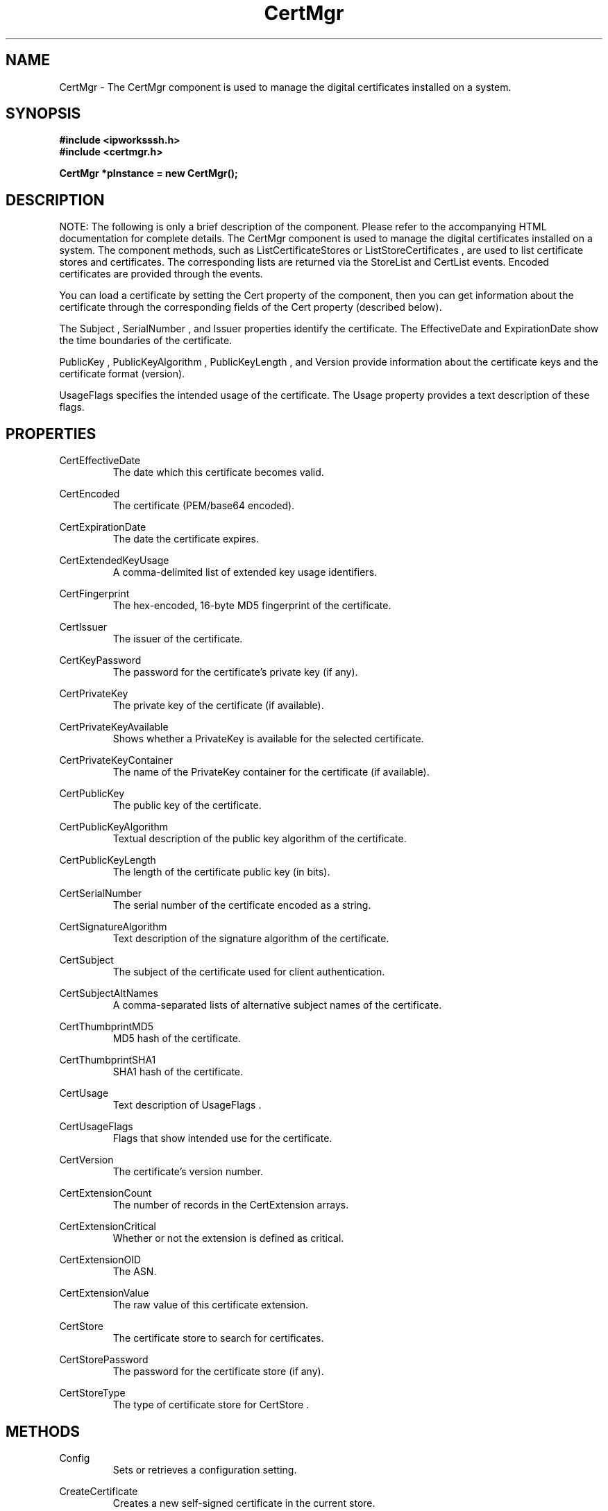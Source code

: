 .\" Copyright (c) 2014 /n software inc. - All rights reserved.
.\" For more information, please visit www.nsoftware.com.
.\"
.TH CertMgr 3  2008-02-26 "IP*Works! SSH V9" "IP*Works! SSH V9 C++ Edition Manual Pages"

.SH NAME
CertMgr \- The CertMgr component is used to manage the digital certificates installed
on a system.

.SH SYNOPSIS
.B #include <ipworksssh.h>
.br
.B #include <certmgr.h>
.sp
.BI "CertMgr *pInstance = new CertMgr();"
.br

.SH DESCRIPTION
NOTE: The following is only a brief description of the component.  Please refer
to the accompanying HTML documentation for complete details.
.BR
The CertMgr component is used to manage the digital certificates installed
on a system.
The component methods, such as
ListCertificateStores
or
ListStoreCertificates
,
are used to list certificate stores and certificates.  The corresponding lists are returned 
via the
StoreList
and
CertList
events.  Encoded certificates are 
provided through the events.

.br

You can load a certificate by setting the
Cert
property of the
component, then you can get information about the certificate through the corresponding 
fields of the
Cert
property (described below).

.br

The
Subject
,
SerialNumber
, and
Issuer
properties
identify the certificate. The
EffectiveDate
and
ExpirationDate
show the time boundaries
of the certificate.

.br

PublicKey
,
PublicKeyAlgorithm
,
PublicKeyLength
, and
Version
provide information about the certificate keys and the
certificate format (version).

.br

UsageFlags
specifies the intended usage of the certificate.  The
Usage
property provides a text description of these flags.

.br


.SH PROPERTIES
CertEffectiveDate
.RS 
The date which this certificate becomes valid.
.RE
.sp
CertEncoded
.RS 
The certificate (PEM/base64 encoded).
.RE
.sp
CertExpirationDate
.RS 
The date the certificate expires.
.RE
.sp
CertExtendedKeyUsage
.RS 
A comma-delimited list of extended key usage identifiers.
.RE
.sp
CertFingerprint
.RS 
The hex-encoded, 16-byte MD5 fingerprint of the certificate.
.RE
.sp
CertIssuer
.RS 
The issuer of the certificate.
.RE
.sp
CertKeyPassword
.RS 
The password for the certificate's private key (if any).
.RE
.sp
CertPrivateKey
.RS 
The private key of the certificate (if available).
.RE
.sp
CertPrivateKeyAvailable
.RS 
Shows whether a PrivateKey is available for the  selected certificate.
.RE
.sp
CertPrivateKeyContainer
.RS 
The name of the PrivateKey container for the  certificate (if available).
.RE
.sp
CertPublicKey
.RS 
The public key of the certificate.
.RE
.sp
CertPublicKeyAlgorithm
.RS 
Textual description of the public key algorithm of the  certificate.
.RE
.sp
CertPublicKeyLength
.RS 
The length of the certificate public key (in bits).
.RE
.sp
CertSerialNumber
.RS 
The serial number of the certificate encoded as a  string.
.RE
.sp
CertSignatureAlgorithm
.RS 
Text description of the signature algorithm of the  certificate.
.RE
.sp
CertSubject
.RS 
The subject of the certificate used for client authentication.
.RE
.sp
CertSubjectAltNames
.RS 
A comma-separated lists of alternative subject names of the certificate.
.RE
.sp
CertThumbprintMD5
.RS 
MD5 hash of the certificate.
.RE
.sp
CertThumbprintSHA1
.RS 
SHA1 hash of the certificate.
.RE
.sp
CertUsage
.RS 
Text description of UsageFlags .
.RE
.sp
CertUsageFlags
.RS 
Flags that show intended use for the certificate.
.RE
.sp
CertVersion
.RS 
The certificate's version number.
.RE
.sp
CertExtensionCount
.RS 
The number of records in the CertExtension arrays.
.RE
.sp
CertExtensionCritical
.RS 
Whether or not the extension is defined as critical.
.RE
.sp
CertExtensionOID
.RS 
The ASN.
.RE
.sp
CertExtensionValue
.RS 
The raw value of this certificate extension.
.RE
.sp
CertStore
.RS 
The certificate store to search for certificates.
.RE
.sp
CertStorePassword
.RS 
The password for the certificate store (if any).
.RE
.sp
CertStoreType
.RS 
The type of certificate store for CertStore .
.RE
.sp


.SH METHODS
Config
.RS 
Sets or retrieves a configuration setting.
.RE
.sp
CreateCertificate
.RS 
Creates a new self-signed certificate in the current store.
.RE
.sp
CreateKey
.RS 
Creates a new keyset associated with the provided name.
.RE
.sp
DeleteCertificate
.RS 
Deletes the currently selected certificate from the store.
.RE
.sp
DeleteKey
.RS 
Deletes the keyset associated with the provided name.
.RE
.sp
ExportCertificate
.RS 
Saves the current certificate to a PFX file.
.RE
.sp
GenerateCSR
.RS 
Generates a new CSR to be sent to a signing authority.
.RE
.sp
ImportCertificate
.RS 
Imports a certificate from a PFX file into the current certificate store.
.RE
.sp
ImportSignedCSR
.RS 
Imports a signed CSR.
.RE
.sp
IssueCertificate
.RS 
Creates a new certificate in the current store, signed by the selected certificate.
.RE
.sp
ListCertificateStores
.RS 
Lists certificate stores.
.RE
.sp
ListKeys
.RS 
List keysets in a CSP.
.RE
.sp
ListMachineStores
.RS 
List machine certificate stores.
.RE
.sp
ListStoreCertificates
.RS 
List certificates in a store.
.RE
.sp
ReadCertificate
.RS 
Loads a certificate from a file.
.RE
.sp
Reset
.RS 
Resets all certificate properties to their default values.
.RE
.sp
SaveCertificate
.RS 
Saves the current certificate to a file.
.RE
.sp
ShowCertificateChain
.RS 
Show certificate chain.
.RE
.sp
SignCSR
.RS 
Creates a signed certificate from a CSR.
.RE
.sp


.SH EVENTS
CertChain
.RS 
Shows the certificate chain for the certificate (see the ShowCertificateChain method).
.RE
.sp
CertList
.RS 
Lists the certificates in a store (see the ListStoreCertificates method).
.RE
.sp
Error
.RS 
Information about errors during data delivery.
.RE
.sp
KeyList
.RS 
Lists the keysets in a CSP (see the ListKeys method).
.RE
.sp
StoreList
.RS 
Lists the system certificate stores (see the ListCertificateStores and ListMachineStores methods).
.RE
.sp


.SH "SEE ALSO"
.BR CertMgr (3),
.BR PSClient (3),
.BR SCP (3),
.BR SExec (3),
.BR SFTP (3),
.BR SSHClient (3),
.BR SSHDaemon (3),
.BR SShell (3),
.BR SSHReverseTunnel (3),
.BR SSHTunnel (3),


